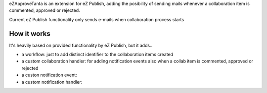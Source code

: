 eZApproveTanta is an extension for eZ Publish, adding the posibility of sending
mails whenever a collaboration item is commented, approved or rejected. 

Current eZ Publish functionality only sends e-mails when collaboration process
starts

How it works
-------------

It's heavily based on provided functionality by eZ Publish, but it adds..

- a workflow: just to add distinct identifier to the collaboration items created

- a custom collaboration handler: for adding notification events also when a collab item is commented, approved or rejected

- a custon notification event:

- a custom notification handler:
